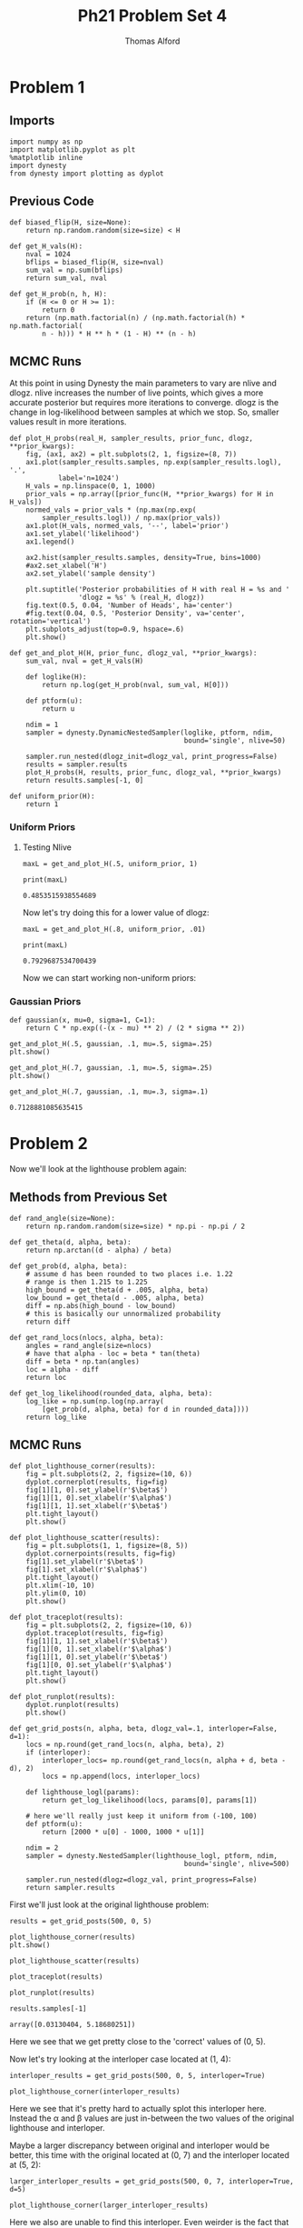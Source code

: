 #+AUTHOR: Thomas Alford
#+LATEX_HEADER: \usepackage{amsthm}
#+LATEX_HEADER: \usepackage[margin=1.0in]{geometry}
#+LATEX_HEADER: \setlength{\parindent}{0pt}
#+LATEX_HEADER: \setlength{\parskip}{\baselineskip}
#+OPTIONS: toc:nil
#+OPTIONS: num:nil
#+TITLE: Ph21 Problem Set 4
* Problem 1
** Imports
#+BEGIN_SRC ipython :session  kernel-689.json :exports both :results raw drawer
import numpy as np
import matplotlib.pyplot as plt
%matplotlib inline
import dynesty
from dynesty import plotting as dyplot
#+END_SRC

#+RESULTS:
:RESULTS:
# Out[119]:
:END:

** Previous Code

#+BEGIN_SRC ipython :session  kernel-689.json :exports both :results raw drawer
def biased_flip(H, size=None):
    return np.random.random(size=size) < H

def get_H_vals(H):
    nval = 1024
    bflips = biased_flip(H, size=nval)
    sum_val = np.sum(bflips)
    return sum_val, nval

def get_H_prob(n, h, H):
    if (H <= 0 or H >= 1):
        return 0
    return (np.math.factorial(n) / (np.math.factorial(h) * np.math.factorial(
        n - h))) * H ** h * (1 - H) ** (n - h)
#+END_SRC

#+RESULTS:
:RESULTS:
# Out[355]:
:END:

** MCMC Runs

At this point in using Dynesty the main parameters to vary are nlive and
dlogz. nlive increases the number of live points, which gives a more accurate
posterior but requires more iterations to converge. dlogz is the change in
log-likelihood between samples at which we stop. So, smaller values result in
more iterations.

#+BEGIN_SRC ipython :session  kernel-689.json :exports both :results raw drawer
def plot_H_probs(real_H, sampler_results, prior_func, dlogz, **prior_kwargs):
    fig, (ax1, ax2) = plt.subplots(2, 1, figsize=(8, 7))
    ax1.plot(sampler_results.samples, np.exp(sampler_results.logl), '.',
            label='n=1024')
    H_vals = np.linspace(0, 1, 1000)
    prior_vals = np.array([prior_func(H, **prior_kwargs) for H in H_vals])
    normed_vals = prior_vals * (np.max(np.exp(
        sampler_results.logl)) / np.max(prior_vals))
    ax1.plot(H_vals, normed_vals, '--', label='prior')
    ax1.set_ylabel('likelihood')
    ax1.legend()

    ax2.hist(sampler_results.samples, density=True, bins=1000)
    #ax2.set_xlabel('H')
    ax2.set_ylabel('sample density')

    plt.suptitle('Posterior probabilities of H with real H = %s and '
                 'dlogz = %s' % (real_H, dlogz))
    fig.text(0.5, 0.04, 'Number of Heads', ha='center')
    #fig.text(0.04, 0.5, 'Posterior Density', va='center', rotation='vertical')
    plt.subplots_adjust(top=0.9, hspace=.6)
    plt.show()

def get_and_plot_H(H, prior_func, dlogz_val, **prior_kwargs):
    sum_val, nval = get_H_vals(H)

    def loglike(H):
        return np.log(get_H_prob(nval, sum_val, H[0]))

    def ptform(u):
        return u

    ndim = 1
    sampler = dynesty.DynamicNestedSampler(loglike, ptform, ndim,
                                           bound='single', nlive=50) 

    sampler.run_nested(dlogz_init=dlogz_val, print_progress=False)
    results = sampler.results
    plot_H_probs(H, results, prior_func, dlogz_val, **prior_kwargs)
    return results.samples[-1, 0]
    
def uniform_prior(H):
    return 1
#+END_SRC

#+RESULTS:
:RESULTS:
# Out[344]:
:END:

*** Uniform Priors

**** Testing Nlive

#+BEGIN_SRC ipython :session  kernel-689.json :exports both :results raw drawer
maxL = get_and_plot_H(.5, uniform_prior, 1)
#+END_SRC

#+RESULTS:
:RESULTS:
# Out[38]:
[[file:./obipy-resources/692k2F.png]]
:END:

#+BEGIN_SRC ipython :session  kernel-689.json :exports both :results output
print(maxL)
#+END_SRC

#+RESULTS:
: 0.4853515938554689

Now let's try doing this for a lower value of dlogz:

#+BEGIN_SRC ipython :session  kernel-689.json :exports both :results raw drawer
maxL = get_and_plot_H(.8, uniform_prior, .01)
#+END_SRC

#+RESULTS:
:RESULTS:
# Out[41]:
[[file:./obipy-resources/692xAM.png]]
:END:

#+BEGIN_SRC ipython :session  kernel-689.json :exports both :results output
print(maxL)
#+END_SRC

#+RESULTS:
: 0.7929687534700439

Now we can start working non-uniform priors:

*** Gaussian Priors

#+BEGIN_SRC ipython :session  kernel-689.json :exports both :results raw drawer
def gaussian(x, mu=0, sigma=1, C=1):
    return C * np.exp((-(x - mu) ** 2) / (2 * sigma ** 2))
#+END_SRC

#+RESULTS:
:RESULTS:
# Out[6]:
:END:

#+BEGIN_SRC ipython :session  kernel-689.json :exports both :results raw drawer
get_and_plot_H(.5, gaussian, .1, mu=.5, sigma=.25)
plt.show()
#+END_SRC

#+RESULTS:
:RESULTS:
# Out[45]:
[[file:./obipy-resources/692-KS.png]]
:END:

#+BEGIN_SRC ipython :session  kernel-689.json :exports both :results raw drawer
get_and_plot_H(.7, gaussian, .1, mu=.5, sigma=.25)
plt.show()
#+END_SRC

#+RESULTS:
:RESULTS:
# Out[46]:
[[file:./obipy-resources/692LVY.png]]
:END:

#+BEGIN_SRC ipython :session  kernel-689.json :exports both :results raw drawer
get_and_plot_H(.7, gaussian, .1, mu=.3, sigma=.1)
#+END_SRC

#+RESULTS:
:RESULTS:
# Out[47]:
: 0.7128881085635415
[[file:./obipy-resources/692Yfe.png]]
:END:

* Problem 2
 Now we'll look at the lighthouse problem again:

** Methods from Previous Set 

#+BEGIN_SRC ipython :session  kernel-689.json :exports both :results raw drawer
def rand_angle(size=None):
    return np.random.random(size=size) * np.pi - np.pi / 2

def get_theta(d, alpha, beta):
    return np.arctan((d - alpha) / beta)

def get_prob(d, alpha, beta):
    # assume d has been rounded to two places i.e. 1.22
    # range is then 1.215 to 1.225
    high_bound = get_theta(d + .005, alpha, beta)
    low_bound = get_theta(d - .005, alpha, beta)
    diff = np.abs(high_bound - low_bound)
    # this is basically our unnormalized probability
    return diff
    
def get_rand_locs(nlocs, alpha, beta):
    angles = rand_angle(size=nlocs)
    # have that alpha - loc = beta * tan(theta)
    diff = beta * np.tan(angles)
    loc = alpha - diff
    return loc

def get_log_likelihood(rounded_data, alpha, beta):
    log_like = np.sum(np.log(np.array(
        [get_prob(d, alpha, beta) for d in rounded_data])))
    return log_like
#+END_SRC

#+RESULTS:
:RESULTS:
# Out[332]:
:END:

** MCMC Runs

#+BEGIN_SRC ipython :session  kernel-689.json :exports both :results raw drawer
def plot_lighthouse_corner(results):
    fig = plt.subplots(2, 2, figsize=(10, 6))
    dyplot.cornerplot(results, fig=fig)
    fig[1][1, 0].set_ylabel(r'$\beta$')
    fig[1][1, 0].set_xlabel(r'$\alpha$')
    fig[1][1, 1].set_xlabel(r'$\beta$')
    plt.tight_layout()
    plt.show()

def plot_lighthouse_scatter(results):
    fig = plt.subplots(1, 1, figsize=(8, 5))
    dyplot.cornerpoints(results, fig=fig)
    fig[1].set_ylabel(r'$\beta$')
    fig[1].set_xlabel(r'$\alpha$')
    plt.tight_layout()
    plt.xlim(-10, 10)
    plt.ylim(0, 10)
    plt.show()

def plot_traceplot(results):
    fig = plt.subplots(2, 2, figsize=(10, 6))
    dyplot.traceplot(results, fig=fig)
    fig[1][1, 1].set_xlabel(r'$\beta$')
    fig[1][0, 1].set_xlabel(r'$\alpha$')
    fig[1][1, 0].set_ylabel(r'$\beta$')
    fig[1][0, 0].set_ylabel(r'$\alpha$')
    plt.tight_layout()
    plt.show()

def plot_runplot(results):
    dyplot.runplot(results)
    plt.show()
#+END_SRC

#+RESULTS:
:RESULTS:
# Out[292]:
:END:

#+BEGIN_SRC ipython :session  kernel-689.json :exports both :results raw drawer
def get_grid_posts(n, alpha, beta, dlogz_val=.1, interloper=False, d=1):
    locs = np.round(get_rand_locs(n, alpha, beta), 2)
    if (interloper):
        interloper_locs= np.round(get_rand_locs(n, alpha + d, beta - d), 2)
        locs = np.append(locs, interloper_locs)
    
    def lighthouse_logl(params):
        return get_log_likelihood(locs, params[0], params[1])
    
    # here we'll really just keep it uniform from (-100, 100)
    def ptform(u):
        return [2000 * u[0] - 1000, 1000 * u[1]]

    ndim = 2
    sampler = dynesty.NestedSampler(lighthouse_logl, ptform, ndim,
                                           bound='single', nlive=500) 

    sampler.run_nested(dlogz=dlogz_val, print_progress=False)
    return sampler.results
#+END_SRC

#+RESULTS:
:RESULTS:
# Out[356]:
:END:

First we'll just look at the original lighthouse problem:

#+BEGIN_SRC ipython :session  kernel-689.json :exports both :results raw drawer
results = get_grid_posts(500, 0, 5)
#+END_SRC

#+RESULTS:
:RESULTS:
# Out[346]:
:END:

#+BEGIN_SRC ipython :session  kernel-689.json :exports both :results raw drawer
plot_lighthouse_corner(results)
plt.show()
#+END_SRC

#+RESULTS:
:RESULTS:
# Out[347]:
[[file:./obipy-resources/692Ghy.png]]
:END:

#+BEGIN_SRC ipython :session  kernel-689.json :exports both :results raw drawer
plot_lighthouse_scatter(results)
#+END_SRC

#+RESULTS:
:RESULTS:
# Out[348]:
[[file:./obipy-resources/6924qB.png]]
:END:

#+BEGIN_SRC ipython :session  kernel-689.json :exports both :results raw drawer
plot_traceplot(results)
#+END_SRC

#+RESULTS:
:RESULTS:
# Out[349]:
[[file:./obipy-resources/692F1H.png]]
:END:

#+BEGIN_SRC ipython :session  kernel-689.json :exports both :results raw drawer
plot_runplot(results)
#+END_SRC

#+RESULTS:
:RESULTS:
# Out[350]:
[[file:./obipy-resources/692S_N.png]]
:END:

#+BEGIN_SRC ipython :session  kernel-689.json :exports both :results raw drawer
results.samples[-1]
#+END_SRC

#+RESULTS:
:RESULTS:
# Out[351]:
: array([0.03130404, 5.18680251])
:END:

Here we see that we get pretty close to the 'correct' values of (0, 5).

Now let's try looking at the interloper case located at (1, 4):

#+BEGIN_SRC ipython :session  kernel-689.json :exports both :results raw drawer
interloper_results = get_grid_posts(500, 0, 5, interloper=True)
#+END_SRC

#+RESULTS:
:RESULTS:
# Out[352]:
:END:

#+BEGIN_SRC ipython :session  kernel-689.json :exports both :results raw drawer
plot_lighthouse_corner(interloper_results)
#+END_SRC

#+RESULTS:
:RESULTS:
# Out[353]:
[[file:./obipy-resources/692fJU.png]]
:END:

Here we see that it's pretty hard to actually splot this interloper
here. Instead the \alpha and \beta values are just in-between the two values of
the original lighthouse and interloper.

Maybe a larger discrepancy between original and interloper would be better,
this time with the original located at (0, 7) and the interloper located at (5,
2):

#+BEGIN_SRC ipython :session  kernel-689.json :exports both :results raw drawer
larger_interloper_results = get_grid_posts(500, 0, 7, interloper=True, d=5)
#+END_SRC

#+RESULTS:
:RESULTS:
# Out[357]:
:END:

#+BEGIN_SRC ipython :session  kernel-689.json :exports both :results raw drawer
plot_lighthouse_corner(larger_interloper_results)
#+END_SRC

#+RESULTS:
:RESULTS:
# Out[358]:
[[file:./obipy-resources/692sTa.png]]
:END:

Here we also are unable to find this interloper. Even weirder is the fact that
our \alpha and \beta values are not even near the means of the values of the
two lighthouses: \alpha is above while \beta is below.
